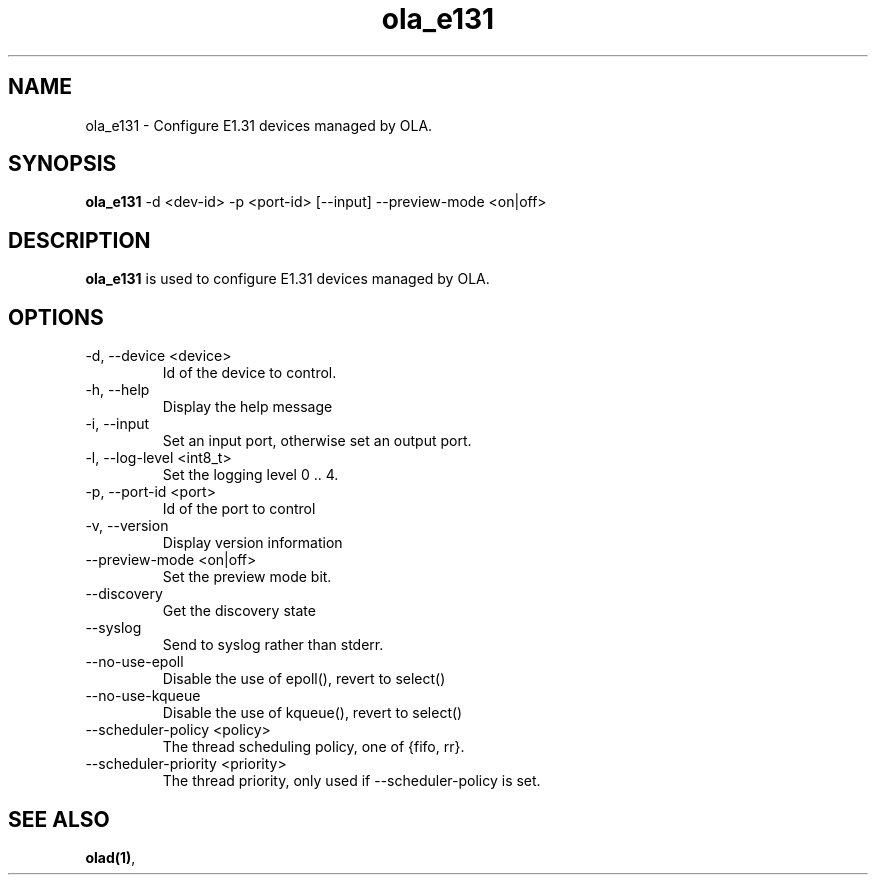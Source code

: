 .TH ola_e131 1 "July 2013"
.SH NAME
ola_e131 \- Configure E1.31 devices managed by OLA.
.SH SYNOPSIS
.B ola_e131
-d <dev-id> -p <port-id> [--input] --preview-mode <on|off>
.SH DESCRIPTION
.B ola_e131
is used to configure E1.31 devices managed by OLA.
.SH OPTIONS
.IP "-d, --device <device>"
Id of the device to control.
.IP "-h, --help"
Display the help message
.IP "-i, --input"
Set an input port, otherwise set an output port.
.IP "-l, --log-level <int8_t>"
Set the logging level 0 .. 4.
.IP "-p, --port-id <port>"
Id of the port to control
.IP "-v, --version"
Display version information
.IP "--preview-mode <on|off>"
Set the preview mode bit.
.IP "--discovery"
Get the discovery state
.IP "--syslog"
Send to syslog rather than stderr.
.IP "--no-use-epoll"
Disable the use of epoll(), revert to select()
.IP "--no-use-kqueue"
Disable the use of kqueue(), revert to select()
.IP "--scheduler-policy <policy>"
The thread scheduling policy, one of {fifo, rr}.
.IP "--scheduler-priority <priority>"
The thread priority, only used if --scheduler-policy is set.
.SH SEE ALSO
.BR olad(1) ,
.
